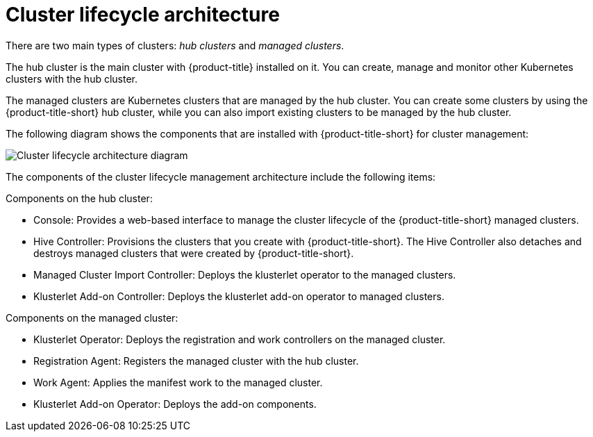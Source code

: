 [#cluster-lifecycle-architecture]
= Cluster lifecycle architecture

There are two main types of clusters: _hub clusters_ and _managed clusters_. 

The hub cluster is the main cluster with {product-title} installed on it. You can create, manage and monitor other Kubernetes clusters with the hub cluster. 

The managed clusters are Kubernetes clusters that are managed by the hub cluster. You can create some clusters by using the {product-title-short} hub cluster, while you can also import existing clusters to be managed by the hub cluster.

The following diagram shows the components that are installed with {product-title-short} for cluster management:

image:../images/clc-arch-diagram.png[Cluster lifecycle architecture diagram] 

The components of the cluster lifecycle management architecture include the following items:

Components on the hub cluster: 

* Console: Provides a web-based interface to manage the cluster lifecycle of the {product-title-short} managed clusters.
* Hive Controller: Provisions the clusters that you create with {product-title-short}. The Hive Controller also detaches and destroys managed clusters that were created by {product-title-short}.
* Managed Cluster Import Controller: Deploys the klusterlet operator to the managed clusters.
* Klusterlet Add-on Controller: Deploys the klusterlet add-on operator to managed clusters.

Components on the managed cluster:

* Klusterlet Operator: Deploys the registration and work controllers on the managed cluster.
* Registration Agent: Registers the managed cluster with the hub cluster.
* Work Agent: Applies the manifest work to the managed cluster.
* Klusterlet Add-on Operator: Deploys the add-on components.

